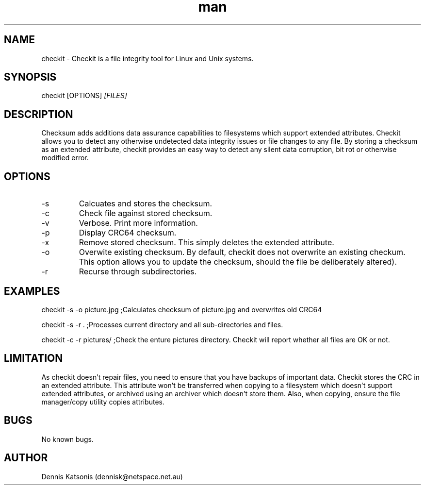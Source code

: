 .\" Manpage for checkit.
.\" Contact dennisk@netspace.net.au.
.TH man 8 "21 March 2014" "0.0.1" "checkit man page"
.SH NAME
checkit \- Checkit is a file integrity tool for Linux and Unix systems.
.SH SYNOPSIS
checkit [OPTIONS] 
.I [FILES]
.SH DESCRIPTION
Checksum adds additions data assurance capabilities to filesystems which support extended attributes.  Checkit allows you to detect any otherwise undetected data integrity issues or file changes to any file.  By storing a checksum as an extended attribute, checkit provides an easy way to detect any silent data corruption, bit rot or otherwise modified error.

.SH OPTIONS
.IP -s
Calcuates and stores the checksum.
.IP -c
Check file against stored checksum.
.IP -v
Verbose.  Print more information.
.IP -p
Display CRC64 checksum.
.IP -x
Remove stored checksum.  This simply deletes the extended attribute.
.IP -o
Overwite existing checksum.  By default, checkit does not overwrite an existing checkum.  This option allows you to update the checksum, should the file be deliberately altered).
.IP -r
Recurse through subdirectories.
.SH EXAMPLES
checkit -s -o picture.jpg	;Calculates checksum of picture.jpg and overwrites old CRC64

checkit -s -r .			;Processes current directory and all sub-directories and files.

checkit -c -r pictures/         ;Check the enture pictures directory. Checkit will report whether all files are OK or not.

.SH LIMITATION
As checkit doesn't repair files, you need to ensure that you have backups of important data.  Checkit stores the CRC in an extended attribute.  This attribute won't be transferred when copying to a filesystem which doesn't support extended attributes, or archived using an archiver which doesn't store them.  Also, when copying, ensure the file manager/copy utility copies attributes.

.SH BUGS
No known bugs.
.SH AUTHOR
Dennis Katsonis (dennisk@netspace.net.au)
